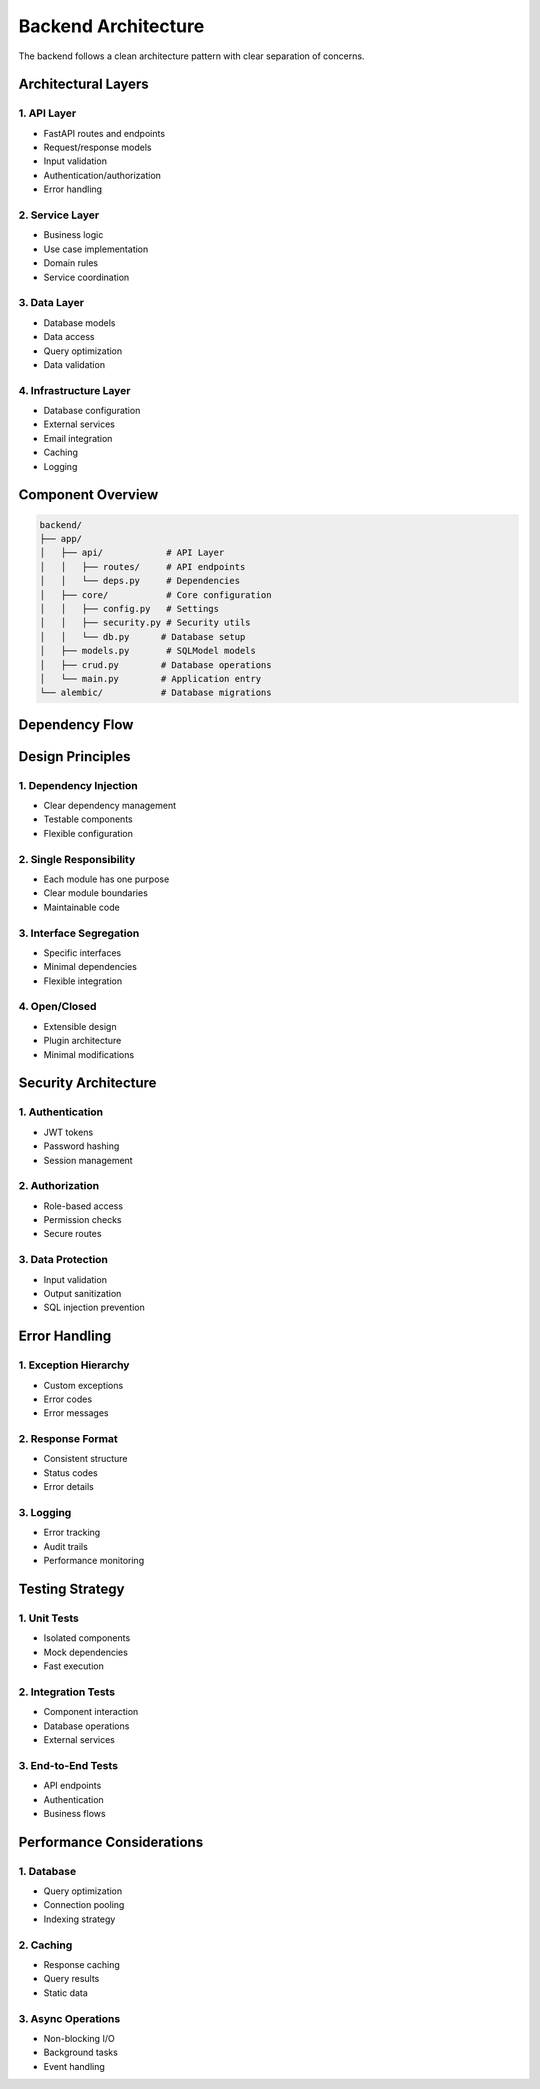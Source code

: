 Backend Architecture
====================

The backend follows a clean architecture pattern with clear separation of concerns.

Architectural Layers
--------------------

1. API Layer
~~~~~~~~~~~~
* FastAPI routes and endpoints
* Request/response models
* Input validation
* Authentication/authorization
* Error handling

2. Service Layer
~~~~~~~~~~~~~~~~
* Business logic
* Use case implementation
* Domain rules
* Service coordination

3. Data Layer
~~~~~~~~~~~~~
* Database models
* Data access
* Query optimization
* Data validation

4. Infrastructure Layer
~~~~~~~~~~~~~~~~~~~~~~~
* Database configuration
* External services
* Email integration
* Caching
* Logging

Component Overview
------------------

.. code-block:: text

    backend/
    ├── app/
    │   ├── api/            # API Layer
    │   │   ├── routes/     # API endpoints
    │   │   └── deps.py     # Dependencies
    │   ├── core/           # Core configuration
    │   │   ├── config.py   # Settings
    │   │   ├── security.py # Security utils
    │   │   └── db.py      # Database setup
    │   ├── models.py       # SQLModel models
    │   ├── crud.py        # Database operations
    │   └── main.py        # Application entry
    └── alembic/           # Database migrations

Dependency Flow
---------------

.. mermaid::

    graph TD
        A[API Routes] --> B[Dependencies]
        B --> C[Services]
        C --> D[CRUD Operations]
        D --> E[Database Models]
        B --> F[Security]
        B --> G[Config]

Design Principles
-----------------

1. Dependency Injection
~~~~~~~~~~~~~~~~~~~~~~~
* Clear dependency management
* Testable components
* Flexible configuration

2. Single Responsibility
~~~~~~~~~~~~~~~~~~~~~~~~
* Each module has one purpose
* Clear module boundaries
* Maintainable code

3. Interface Segregation
~~~~~~~~~~~~~~~~~~~~~~~~
* Specific interfaces
* Minimal dependencies
* Flexible integration

4. Open/Closed
~~~~~~~~~~~~~~
* Extensible design
* Plugin architecture
* Minimal modifications

Security Architecture
---------------------

1. Authentication
~~~~~~~~~~~~~~~~~
* JWT tokens
* Password hashing
* Session management

2. Authorization
~~~~~~~~~~~~~~~~
* Role-based access
* Permission checks
* Secure routes

3. Data Protection
~~~~~~~~~~~~~~~~~~
* Input validation
* Output sanitization
* SQL injection prevention

Error Handling
--------------

1. Exception Hierarchy
~~~~~~~~~~~~~~~~~~~~~~
* Custom exceptions
* Error codes
* Error messages

2. Response Format
~~~~~~~~~~~~~~~~~~
* Consistent structure
* Status codes
* Error details

3. Logging
~~~~~~~~~~
* Error tracking
* Audit trails
* Performance monitoring

Testing Strategy
----------------

1. Unit Tests
~~~~~~~~~~~~~
* Isolated components
* Mock dependencies
* Fast execution

2. Integration Tests
~~~~~~~~~~~~~~~~~~~~
* Component interaction
* Database operations
* External services

3. End-to-End Tests
~~~~~~~~~~~~~~~~~~~
* API endpoints
* Authentication
* Business flows

Performance Considerations
--------------------------

1. Database
~~~~~~~~~~~
* Query optimization
* Connection pooling
* Indexing strategy

2. Caching
~~~~~~~~~~
* Response caching
* Query results
* Static data

3. Async Operations
~~~~~~~~~~~~~~~~~~~
* Non-blocking I/O
* Background tasks
* Event handling
